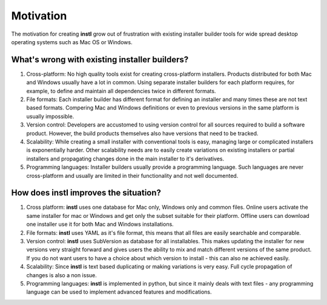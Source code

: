 Motivation
##########

The motivation for creating **instl** grow out of frustration with existing installer builder tools for wide spread desktop operating systems such as Mac OS or Windows.
    
What's wrong with existing installer builders?
---------------------------------------------- 
#. Cross-platform: No high quality tools exist for creating cross-platform installers. Products distributed for both Mac and Windows usually have a lot in common. Using separate installer builders for each platform requires, for example, to define and maintain all dependencies twice in different formats. 
#. File formats: Each installer builder has different format for defining an installer and many times these are not text based formats. Compering Mac and Windows definitions or even to previous versions in the same platform is usually impossible.
#. Version control: Developers are accustomed to using version control for all sources required to build a software product. However, the build products themselves also have versions that need to be tracked. 
#. Scalability: While creating a small installer with conventional tools is easy, managing large or complicated installers is exponentially harder. Other scalability needs are to easily create variations on existing installers or partial installers and propagating changes done in the main installer to it's derivatives.
#. Programming languages: Installer builders usually provide a programming language. Such languages are never cross-platform and usually are limited in their functionality and not well documented.
    
How does **instl** improves the situation?
------------------------------------------ 
#. Cross platform: **instl** uses one database for Mac only, Windows only and common files. Online users activate the same installer for mac or Windows and get only the subset suitable for their platform. Offline users can download one installer use it for both Mac and Windows installations.
#. File formats: **instl** uses YAML as it's file format, this means that all files are easily searchable and comparable.
#. Version control: **instl** uses SubVersion as database for all installables. This makes updating the installer for new versions very straight forward and gives users the ability to mix and match different versions of the same product. If you do not want users to have a choice about which version to install - this can also ne achieved easily.
#. Scalability: Since **instl** is text based duplicating or making variations is very easy. Full cycle propagation of changes is also a non issue. 
#. Programming languages: **instl** is implemented in python, but since it mainly deals with text files - any programming language can be used to implement advanced features and modifications.